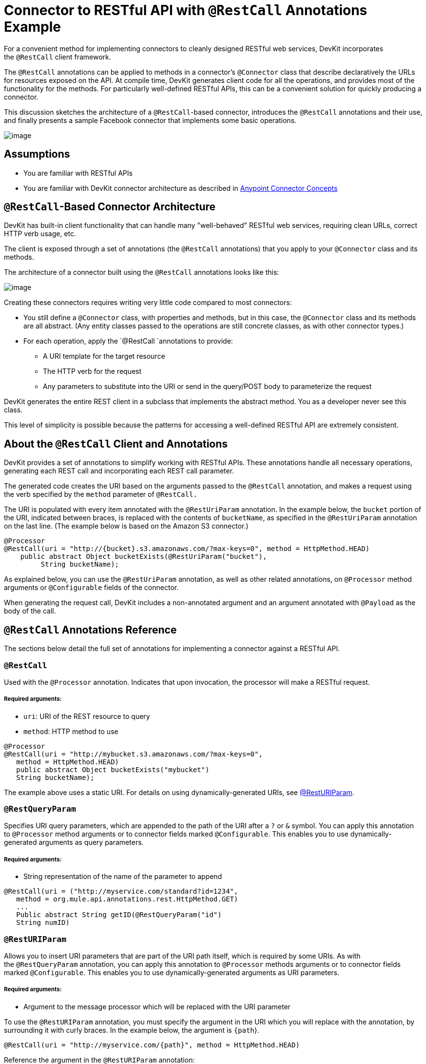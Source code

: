 = Connector to RESTful API with `@RestCall` Annotations Example

For a convenient method for implementing connectors to cleanly designed RESTful web services, DevKit incorporates the `@RestCall` client framework.

The `@RestCall` annotations can be applied to methods in a connector's `@Connector` class that describe declaratively the URLs for resources exposed on the API. At compile time, DevKit generates client code for all the operations, and provides most of the functionality for the methods. For particularly well-defined RESTful APIs, this can be a convenient solution for quickly producing a connector.

This discussion sketches the architecture of a `@RestCall`-based connector, introduces the `@RestCall` annotations and their use, and finally presents a sample Facebook connector that implements some basic operations. 

image:/docs/plugins/servlet/confluence/placeholder/unknown-attachment?locale=en_GB&version=2[image,title="6-package.png"]

== Assumptions 

* You are familiar with RESTful APIs
* You are familiar with DevKit connector architecture as described in link:/docs/display/34X/Anypoint+Connector+Concepts[Anypoint Connector Concepts]

== `@RestCall`-Based Connector Architecture

DevKit has built-in client functionality that can handle many "well-behaved" RESTful web services, requiring clean URLs, correct HTTP verb usage, etc.

The client is exposed through a set of annotations (the `@RestCall` annotations) that you apply to your `@Connector` class and its methods.

The architecture of a connector built using the `@RestCall` annotations looks like this:

image:/docs/plugins/servlet/confluence/placeholder/unknown-attachment?locale=en_GB&version=2[image,title="image2013-10-15 1:49:12.png"]

Creating these connectors requires writing very little code compared to most connectors:

* You still define a `@Connector` class, with properties and methods, but in this case, the `@Connector` class and its methods are all abstract. (Any entity classes passed to the operations are still concrete classes, as with other connector types.) 
* For each operation, apply the `@RestCall `annotations to provide: +
** A URI template for the target resource
** The HTTP verb for the request
** Any parameters to substitute into the URI or send in the query/POST body to parameterize the request

DevKit generates the entire REST client in a subclass that implements the abstract method. You as a developer never see this class.

This level of simplicity is possible because the patterns for accessing a well-defined RESTful API are extremely consistent. 

== About the `@RestCall` Client and Annotations

DevKit provides a set of annotations to simplify working with RESTful APIs. These annotations handle all necessary operations, generating each REST call and incorporating each REST call parameter.

The generated code creates the URI based on the arguments passed to the `@RestCall` annotation, and makes a request using the verb specified by the `method` parameter of `@RestCall.`

The URI is populated with every item annotated with the `@RestUriParam` annotation. In the example below, the `bucket` portion of the URI, indicated between braces, is replaced with the contents of `bucketName`, as specified in the `@RestUriParam` annotation on the last line. (The example below is based on the Amazon S3 connector.)

[source]
----
@Processor
@RestCall(uri = "http://{bucket}.s3.amazonaws.com/?max-keys=0", method = HttpMethod.HEAD)
    public abstract Object bucketExists(@RestUriParam("bucket"),
         String bucketName);
----

As explained below, you can use the `@RestUriParam` annotation, as well as other related annotations, on `@Processor` method arguments or `@Configurable` fields of the connector. 

When generating the request call, DevKit includes a non-annotated argument and an argument annotated with `@Payload` as the body of the call. 

== `@RestCall` Annotations Reference

The sections below detail the full set of annotations for implementing a connector against a RESTful API.

=== `@RestCall`

Used with the `@Processor` annotation. Indicates that upon invocation, the processor will make a RESTful request.

===== Required arguments:

* `uri`: URI of the REST resource to query
* `method`: HTTP method to use

[source]
----
@Processor
@RestCall(uri = "http://mybucket.s3.amazonaws.com/?max-keys=0",
   method = HttpMethod.HEAD)
   public abstract Object bucketExists("mybucket")
   String bucketName);
----

The example above uses a static URI. For details on using dynamically-generated URIs, see https://developer.mulesoft.com/docs/display/34X/connector+to+restful+api+with+restcall+annotations+example#ConnectortoRESTfulAPIwithRESTCallAnnotationsExample-resturiparam[@RestURIParam].

=== `@RestQueryParam`

Specifies URI query parameters, which are appended to the path of the URI after a `?` or `&` symbol. You can apply this annotation to `@Processor` method arguments or to connector fields marked `@Configurable`. This enables you to use dynamically-generated arguments as query parameters.

===== Required arguments:

* String representation of the name of the parameter to append

[source]
----
@RestCall(uri = ("http://myservice.com/standard?id=1234",
   method = org.mule.api.annotations.rest.HttpMethod.GET)
   ...
   Public abstract String getID(@RestQueryParam("id")
   String numID)
----

=== `@RestURIParam`

Allows you to insert URI parameters that are part of the URI path itself, which is required by some URIs. As with the `@RestQueryParam` annotation, you can apply this annotation to `@Processor` methods arguments or to connector fields marked `@Configurable`. This enables you to use dynamically-generated arguments as URI parameters.

===== Required arguments:

* Argument to the message processor which will be replaced with the URI parameter

To use the `@RestURIParam` annotation, you must specify the argument in the URI which you will replace with the annotation, by surrounding it with curly braces. In the example below, the argument is `{path`}.

[source]
----
@RestCall(uri = "http://myservice.com/{path}", method = HttpMethod.HEAD)
----

Reference the argument in the `@RestURIParam` annotation:

[source]
----
...
Public abstract String setPath(@RestURIParam String path ...
----

=== `@RestHeaderParam`

Allows you to insert custom headers in the call. You can apply this annotation to `@Processor` method arguments or to a `@Configurable` field of the HTTP header marked in the annotation. This enables you to use dynamically-generated arguments as query parameters.

===== Required arguments: 

* Name of the header to include in the call.

[source]
----
@RestHeaderParam("AuthorizationCode")
@Configurable private String authorizationCode;
@Processor
@RestCall(uri = "http://\{bucket\}.s3.amazonaws.com/?max-keys=0",
   method = HttpMethod.HEAD)
   public abstract Object bucketExists(@UriParam("bucket")
   String bucketName);
----

=== `@RestPostParam`

Allows you to set parameters in the body of Post method calls. You can apply this annotation to `@Processor` methods arguments or to connector fields marked `@Configurable`. DevKit ensures that you apply this annotation only to Post methods.

Processor methods annotated with `@RestPostParam` cannot use a non-annotated argument or a `@Payload` annotated argument.

== Implementing a `@RestCall` Connector

The remainder of this document will walk you through implementing a `@RestCall` connector. You can follow the walkthrough literally to build this example, or you can apply the same process to build a connector for your own API.

=== Example `@RestCall` Connector: Facebook Graph API

The Facebook Graph API is the primary way for apps to get data into and out of Facebook's social graph and interact with the Facebook platform. See Facebook's https://developers.facebook.com/docs/getting-started/graphapi/[Getting Started: the Graph API] for background.

This discussion is built around a sample connector for the Facebook Graph API that uses OAuth authentication and exposes two operations: 

* Retrieve the profile information of a specified user as a User object 
* Post an update on the Facebook Timeline for a specified user 

=== Preparation: Set Up Facebook Graph API access

The Graph API supports unauthenticated access for reading public information, but requires OAuth2 authentication for write access. OAuth2 access to the Graph API requires that you:

* Sign up for a Facebook developer account
* Create a Facebook Application (which associates your Facebook client application with your developer account identity on Facebook's servers)

For Facebook's documentation for setting up authenticated API access, http://developers.facebook.com/docs/samples/meals-with-friends/register-facebook-application/[go here]. Facebook will generate a *Consumer Key*  and *Consumer Secret*, which you will need to complete the exercise.

== Implementing the `@Connector` Class

The RestCall client can be used with the `@OAuth` authentication annotations or the connection management framework. In this case, the Facebook connector uses OAuth 2.0 authentication. The abstract `@Connector` class, `FacebookConnector`, gets the `@RestCall` annotations and OAuth-related annotations on the class. 

The following code excerpt is taken from the `@Connector` class `FacebookConnector`:

[source]
----
/**
 * Facebook oauth2 connector
 *
 */
@OAuth2(accessTokenUrl = "https://graph.facebook.com/oauth/access_token",
        authorizationUrl = "https://graph.facebook.com/oauth/authorize",
        accessTokenRegex = "access_token=([^&]+?)&", expirationRegex = "expires=([^&]+?)$")
@Connector(name = "facebook-connector")
public abstract class FacebookConnector {
 
    /**
     * Your application's client identifier (consumer key in Remote Access Detail).
     */
    @Configurable
    @OAuthConsumerKey
    private String consumerKey;
 
 
    /**
     * Your application's client secret (consumer secret in Remote Access Detail).
     */
    @Configurable
    @OAuthConsumerSecret
    private String consumerSecret;
 
    //@RestQueryParam("access_token")
    @OAuthAccessToken
    private String accessToken;
 
 
    @OAuthCallbackParameter(expression = "#[json:id]")
    private String userId;
 
    @OAuthAccessTokenIdentifier
    public String getUserId() {
        return userId;
    }
 
 
    /* ...getters and setters omitted */
}
----

Note:

* Class `FacebookConnector` is an abstract class, as is required for a RestCall connector.
* The OAuth2 annotations are used on the relevant methods and properties, as described in link:/docs/display/34X/Implementing+OAuth+2.0+Authentication[Implementing OAuth 2.0 Authentication]. 
* Code for operations is omitted for now.

== Implementing Data Model Entity Classes

You will have to define any entity classes that represent the data passed to and returned from the web service requests, and how JSON documents map to Java classes used with the connector. 

Given a JSON schema or sample documents for the service, you can generate classes using the tool *JSONSchema2POJO*, available at http://www.jsonschema2pojo.org/. (The https://github.com/joelittlejohn/jsonschema2pojo/wiki[wiki on Github] has getting started and reference documentation for JSONSchema2POJO.)

Once you have created your data model classes, add them to your project and import them into your `@Connector` class. 

=== Example: Facebook User Class

For our example, class User is the entity class used to pass data about a Facebook user to the API.  It must be defined and added to the project before you can implement the operations that use it. 

The full definition for User.java follows:

[source]
----
package com.fb;
import java.util.HashMap;
import java.util.Map;
import javax.annotation.Generated;
import org.apache.commons.lang.builder.EqualsBuilder;
import org.apache.commons.lang.builder.HashCodeBuilder;
import org.apache.commons.lang.builder.ToStringBuilder;
import org.codehaus.jackson.annotate.JsonAnyGetter;
import org.codehaus.jackson.annotate.JsonAnySetter;
import org.codehaus.jackson.annotate.JsonProperty;
import org.codehaus.jackson.annotate.JsonPropertyOrder;
import org.codehaus.jackson.map.annotate.JsonSerialize;
@JsonSerialize(include = JsonSerialize.Inclusion.NON_NULL)
@Generated("com.googlecode.jsonschema2pojo")
@JsonPropertyOrder({
    "id",
    "name",
    "first_name",
    "last_name",
    "link",
    "username",
    "gender",
    "locale"
})
public class User {
    /**
     * the user id
     *
     */
    @JsonProperty("id")
    private String id;
    /**
     * the user name
     *
     */
    @JsonProperty("name")
    private String name;
    /**
     * the user first name
     *
     */
    @JsonProperty("first_name")
    private String first_name;
    /**
     * the user last name
     *
     */
    @JsonProperty("last_name")
    private String last_name;
    /**
     * the user last name
     *
     */
    @JsonProperty("link")
    private String link;
    /**
     *
     *
     */
    @JsonProperty("username")
    private String username;
    /**
     *
     *
     */
    @JsonProperty("gender")
    private String gender;
    /**
     *
     *
     */
    @JsonProperty("locale")
    private String locale;
    private Map<String, Object> additionalProperties = new HashMap<String, Object>();
    /**
     * the user id
     *
     */
    @JsonProperty("id")
    public String getId() {
        return id;
    }
    /**
     * the user id
     *
     */
    @JsonProperty("id")
    public void setId(String id) {
        this.id = id;
    }
    /**
     * the user name
     *
     */
    @JsonProperty("name")
    public String getName() {
        return name;
    }
    /**
     * the user name
     *
     */
    @JsonProperty("name")
    public void setName(String name) {
        this.name = name;
    }
    /**
     * the user first name
     *
     */
    @JsonProperty("first_name")
    public String getFirst_name() {
        return first_name;
    }
    /**
     * the user first name
     *
     */
    @JsonProperty("first_name")
    public void setFirst_name(String first_name) {
        this.first_name = first_name;
    }
    /**
     * the user last name
     *
     */
    @JsonProperty("last_name")
    public String getLast_name() {
        return last_name;
    }
    /**
     * the user last name
     *
     */
    @JsonProperty("last_name")
    public void setLast_name(String last_name) {
        this.last_name = last_name;
    }
    /**
     * the user last name
     *
     */
    @JsonProperty("link")
    public String getLink() {
        return link;
    }
    /**
     * the user last name
     *
     */
    @JsonProperty("link")
    public void setLink(String link) {
        this.link = link;
    }
    /**
     *
     *
     */
    @JsonProperty("username")
    public String getUsername() {
        return username;
    }
    /**
     *
     *
     */
    @JsonProperty("username")
    public void setUsername(String username) {
        this.username = username;
    }
    /**
     *
     *
     */
    @JsonProperty("gender")
    public String getGender() {
        return gender;
    }
    /**
     *
     *
     */
    @JsonProperty("gender")
    public void setGender(String gender) {
        this.gender = gender;
    }
    /**
     *
     *
     */
    @JsonProperty("locale")
    public String getLocale() {
        return locale;
    }
    /**
     *
     *
     */
    @JsonProperty("locale")
    public void setLocale(String locale) {
        this.locale = locale;
    }
    @Override
    public String toString() {
        return ToStringBuilder.reflectionToString(this);
    }
    @Override
    public int hashCode() {
        return HashCodeBuilder.reflectionHashCode(this);
    }
    @Override
    public boolean equals(Object other) {
        return EqualsBuilder.reflectionEquals(this, other);
    }
    @JsonAnyGetter
    public Map<String, Object> getAdditionalProperties() {
        return this.additionalProperties;
    }
    @JsonAnySetter
    public void setAdditionalProperties(String name, Object value) {
        this.additionalProperties.put(name, value);
    }
}
----

Note:

* The `@Generated("com.googlecode.jsonschema2pojo")`annotation indicates that this class was generated using the https://github.com/joelittlejohn/jsonschema2pojo/wiki/Getting-Started#the-maven-plugin[JSONSchema2POJO] tool, hosted at http://www.jsonschema2pojo.org/. 
* The multiple imports from package `org.codehaus.jackson.annotate` and the specific annotations used (e.g. `@JsonProperty, @JsonAnySetter, @JsonAnyGetter`) reflect the fact that the RestCall client uses Jackson internally to serialize and deserialize JSON data exchanged with the service. Be sure to use JSONSchema2POJO in Jackson mode. 

== Adding Operations to `@Connector` Class

When implementing operations on the `@Connector` class, note that for RESTCall connectors the operation methods, like the class itself, are abstract. Annotations on the methods specify:

* A template for the REST URL, with placeholders for parameters 
* Values to:  +
** Substitute for the placeholders in the URL
** Append as GET query parameters,
** Send in the POST body
* The class to expect as the return value
* The HTTP request method to use (e.g. GET, POST or PUT)

[WARNING]
====
*Apply a Test-Driven Approach*

When it comes to adding operations to your connector, many successful projects follow a cycle similar to test-driven development.

First, identify detailed requirements for the operation:

* The entities (POJOs or Maps with specific content) it can accept as inputs or return as responses
* Responses expected for a range of valid and invalid inputs
* Any exceptions the operation may raise in the event of service unavailability such as: +
** Authentication failure
** Invalid inputs

Then, iterate through the following cycle until you have completed all your planned functionality:

* Create JUnit tests that cover the expected behaviors, as described in link:/docs/display/34X/Developing+DevKit+Connector+Tests[Developing DevKit Connector Tests]
* Implement functionality to satisfy those requirements, as follows: +
** Define any new entity classes needed (and annotate them as needed for mapping to/from JSON)
** Create or enhance a method in the client class and a `@Processor` method in the `@Connector` class to add functionality
** Update your `@Connector` class with required code snippet comments
** Run a Maven build to run the JUnit tests and fix any errors until all tests pass

Continue until you cover all the functionality for all of your operations. When you're done, you have a complete validation suite for your connector, which will catch any regressions in the event of changes in the target service, the connector itself, Mule ESB or DevKit.

You may ask, "When do I try my connector in Studio? Why can't I just test manually?". It is useful (and gratifying) to manually test each operation as you go, in addition to the automated JUnit tests:

* You get to see basic operation functionality in action as you work on it
* You get to see how the connector appears in the Studio UI, something the automated unit tests cannot show you

Testing in Studio will provide the opportunity to polish the usability of the connector, improve the experience with sensible defaults and better Javadoc comments to populate tooltips, and so on. 

However, this does not diminish the value of the test-driven approach. Many connector development projects bog down or produce hard-to-use or unreliable connectors because of a failure to provide a well-planned test suite – it's more work up front, but it does pay off with a faster, better result.

See link:/docs/display/34X/Developing+DevKit+Connector+Tests[Developing DevKit Connector Tests] for details on how to develop connector tests.
====

=== Example: `FacebookConnector` Operation Methods

The connector will expose the `getUser()` and `publishWall()` operations, defined below. 

[source]
----
/**
     * GET a user profile.
     * {@sample.xml ../../../examples/Facebook.default.xml.sample facebook-connector:default}
     *
     * @param user
     *     Represents the ID of the user object.
     * @param metadata
     *     The Graph API supports introspection of objects, which enables you to see all of the connections an
     *                         object has without knowing its type ahead of time.
     * @return  a User object.
     * @throws IOException
     *      when the call fails
     */
    @Processor
    @RestCall(uri = "https://graph.facebook.com/{user}", method = HttpMethod.GET)
    public abstract User getUser(
        @RestUriParam("user") String user,
        @RestQueryParam("metadata") String metadata)
        throws IOException
    ;
 
 
    /**
     * post a message on a user's wall
     * {@sample.xml ../../../examples/Facebook.default.xml.sample facebook-connector:default}
     *
     * @param message
     *     message to be published
     * @param user
     *     user id
     * @return  No return information available
     * @throws IOException
     *      when the call fails
     */
    @OAuthProtected
    @Processor
    @RestCall(uri = "https://graph.facebook.com/{user}/feed", method = HttpMethod.POST, contentType = "application/json")
    public abstract String publishWall(
        @RestUriParam("user") String user,
        @RestPostParam("message") String message)
        throws IOException
    ;
----

Note: 

* `getUser()` does not have the `@OAuthProtected` annotation. Facebook permits getting some user information even without authentication (though a more complete response may be returned with authentication, depending on the authenticated user's relationship to the requested user, the privacy settings of the requested user, and so on).
* Posting to a wall requires authentication, so it is annotated @OAuthProtected.

== See Also

Once you have a connector that works well enough to install in Studio and to pass basic unit tests, you can:

* Continue to add operations through the iterative process described above, until you have your desired operations and test cases that validate all desired behaviors. 
* Refine the appearance of the connector dialog boxes and XML element through more annotations, as described in link:/docs/display/34X/Customizing+Connector+Integration+with+ESB+and+Studio[Customizing Connector Integration with ESB and Studio].
* You can also return to the link:/docs/display/34X/DevKit+Shortcut+to+Success[DevKit Shortcut to Success].

